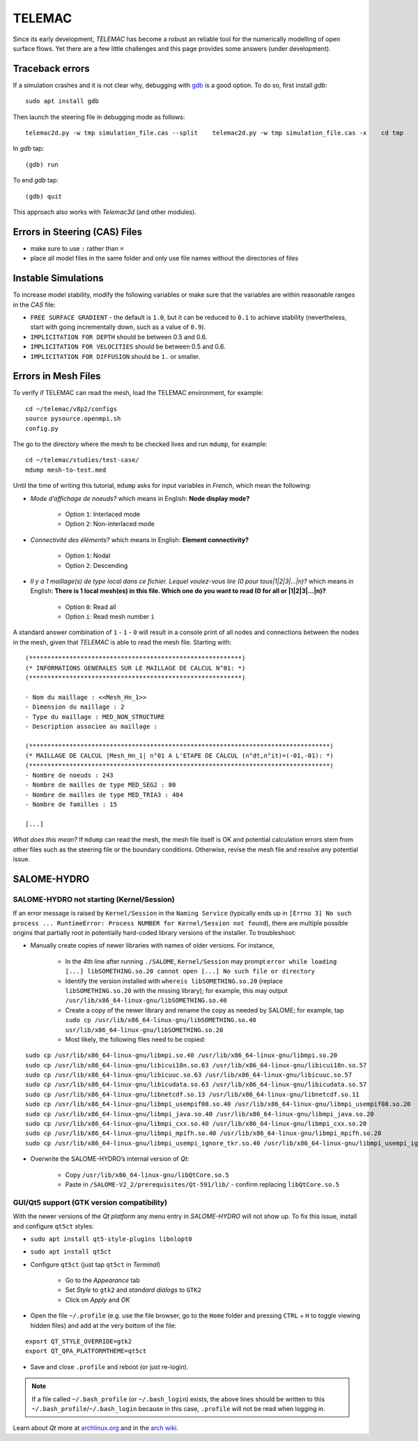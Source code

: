 TELEMAC
=======

Since its early development, *TELEMAC* has become a robust an reliable tool for the numerically modelling of open surface flows. Yet there are a few little challenges and this page provides some answers (under development).

Traceback errors
----------------

If a simulation crashes and it is not clear why, debugging with `gdb <http://www.gdbtutorial.com>`__ is a good option. To do so, first install *gdb*:

::

   sudo apt install gdb 

Then launch the steering file in debugging mode as follows:

::

   telemac2d.py -w tmp simulation_file.cas --split    telemac2d.py -w tmp simulation_file.cas -x    cd tmp    gdb ./out_telemac2d 

In *gdb* tap:

::

   (gdb) run 

To end *gdb* tap:

::

   (gdb) quit 

This approach also works with *Telemac3d* (and other modules).

Errors in Steering (CAS) Files
------------------------------

-  make sure to use ``:`` rather than ``=``
-  place all model files in the same folder and only use file names without the directories of files 

Instable Simulations
--------------------

To increase model stability, modify the following variables or make sure that the variables are within reasonable ranges in the *CAS* file:

-  ``FREE SURFACE GRADIENT`` - the default is ``1.0``, but it can be reduced to ``0.1`` to achieve stability (nevertheless, start with going incrementally down, such as a value of ``0.9``).
-  ``IMPLICITATION FOR DEPTH`` should be between 0.5 and 0.6.
-  ``IMPLICITATION FOR VELOCITIES`` should be between 0.5 and 0.6.
-  ``IMPLICITATION FOR DIFFUSION`` should be ``1.`` or smaller.

Errors in Mesh Files
--------------------

.. admonition::

   A 3d simulation may crash when it is used with the parameter ``CHECKING THE MESH : YES``. Thus, **in 3d, favourably use ``CHECKING THE MESH : NO``**.

To verify if TELEMAC can read the mesh, load the TELEMAC environment, for example:

::

   cd ~/telemac/v8p2/configs    
   source pysource.openmpi.sh    
   config.py 

The go to the directory where the mesh to be checked lives and run ``mdump``, for example:

::

   cd ~/telemac/studies/test-case/
   mdump mesh-to-test.med 

Until the time of writing this tutorial, ``mdump`` asks for input variables in *French*, which mean the following: 

- *Mode d’affichage de noeuds?* which means in English: **Node display mode?** 

	- Option ``1``: Interlaced mode 
	- Option ``2``: Non-interlaced mode 
	
- *Connectivité des éléments?* which means in English: **Element connectivity?** 

	- Option ``1``: Nodal 
	- Option ``2``: Descending 
	
- *Il y a 1 maillage(s) de type local dans ce fichier. Lequel voulez-vous lire (0 pour tous|1|2|3|…|n)?* which means in English: **There is 1 local mesh(es) in this file. Which one do you want to read (0 for all or \|1|2|3|…|n)?** 

	- Option ``0``: Read all 
	- Option ``i``: Read mesh number ``i`` 

A standard answer combination of ``1`` - ``1`` - ``0`` will result in a console print of all nodes and connections between the nodes in the mesh, given that *TELEMAC* is able to read the mesh file. Starting with:

::

	(**********************************************************)
	(* INFORMATIONS GENERALES SUR LE MAILLAGE DE CALCUL N°01: *)
	(**********************************************************)

	- Nom du maillage : <<Mesh_Hn_1>>
	- Dimension du maillage : 2
	- Type du maillage : MED_NON_STRUCTURE 
	- Description associee au maillage : 

	(**********************************************************************************)
	(* MAILLAGE DE CALCUL |Mesh_Hn_1| n°01 A L'ETAPE DE CALCUL (n°dt,n°it)=(-01,-01): *)
	(**********************************************************************************)
	- Nombre de noeuds : 243 
	- Nombre de mailles de type MED_SEG2 : 80 
	- Nombre de mailles de type MED_TRIA3 : 404 
	- Nombre de familles : 15 

	[...]

*What does this mean?* If ``mdump`` can read the mesh, the mesh file itself is OK and potential calculation errors stem from other files such as the steering file or the boundary conditions. Otherwise, revise the mesh file and resolve any potential issue.

SALOME-HYDRO
------------

.. _SALOME-dbg:

SALOME-HYDRO not starting (**Kernel/Session**)
~~~~~~~~~~~~~~~~~~~~~~~~~~~~~~~~~~~~~~~~~~~~~~

If an error message is raised by ``Kernel/Session`` in the ``Naming Service`` (typically ends up in ``[Errno 3] No such process ... RuntimeError: Process NUMBER for Kernel/Session not found``), there are multiple possible origins that partially root in potentially hard-coded library versions of the installer. To troubleshoot:

-  Manually create copies of newer libraries with names of older    versions. For instance, 
  
	-   In the 4th line after running ``./SALOME``, ``Kernel/Session`` may prompt ``error while loading [...] libSOMETHING.so.20 cannot open [...] No such file or directory``   
	-   Identify the version installed with ``whereis libSOMETHING.so.20`` (replace ``libSOMETHING.so.20`` with the missing library); for example, this may output ``/usr/lib/x86_64-linux-gnu/libSOMETHING.so.40``   
	-   Create a copy of the newer library and rename the copy as needed by SALOME; for example, tap ``sudo cp /usr/lib/x86_64-linux-gnu/libSOMETHING.so.40 usr/lib/x86_64-linux-gnu/libSOMETHING.so.20``   
	-   Most likely, the following files need to be copied:

::

  sudo cp /usr/lib/x86_64-linux-gnu/libmpi.so.40 /usr/lib/x86_64-linux-gnu/libmpi.so.20
  sudo cp /usr/lib/x86_64-linux-gnu/libicui18n.so.63 /usr/lib/x86_64-linux-gnu/libicui18n.so.57
  sudo cp /usr/lib/x86_64-linux-gnu/libicuuc.so.63 /usr/lib/x86_64-linux-gnu/libicuuc.so.57
  sudo cp /usr/lib/x86_64-linux-gnu/libicudata.so.63 /usr/lib/x86_64-linux-gnu/libicudata.so.57
  sudo cp /usr/lib/x86_64-linux-gnu/libnetcdf.so.13 /usr/lib/x86_64-linux-gnu/libnetcdf.so.11
  sudo cp /usr/lib/x86_64-linux-gnu/libmpi_usempif08.so.40 /usr/lib/x86_64-linux-gnu/libmpi_usempif08.so.20
  sudo cp /usr/lib/x86_64-linux-gnu/libmpi_java.so.40 /usr/lib/x86_64-linux-gnu/libmpi_java.so.20
  sudo cp /usr/lib/x86_64-linux-gnu/libmpi_cxx.so.40 /usr/lib/x86_64-linux-gnu/libmpi_cxx.so.20
  sudo cp /usr/lib/x86_64-linux-gnu/libmpi_mpifh.so.40 /usr/lib/x86_64-linux-gnu/libmpi_mpifh.so.20
  sudo cp /usr/lib/x86_64-linux-gnu/libmpi_usempi_ignore_tkr.so.40 /usr/lib/x86_64-linux-gnu/libmpi_usempi_ignore_tkr.so.20

-  Overwrite the SALOME-HYDRO’s internal version of *Qt*:

  
	-   Copy ``/usr/lib/x86_64-linux-gnu/libQtCore.so.5``   
	-   Paste in ``/SALOME-V2_2/prerequisites/Qt-591/lib/`` -  confirm replacing ``libQtCore.so.5`` 

.. _qt-dbg:

GUI/Qt5 support (GTK version compatibility)
~~~~~~~~~~~~~~~~~~~~~~~~~~~~~~~~~~~~~~~~~~~

With the newer versions of the *Qt platform* any menu entry in *SALOME-HYDRO* will not show up. To fix this issue, install and 
configure ``qt5ct`` styles:

-  ``sudo apt install qt5-style-plugins libnlopt0``
-  ``sudo apt install qt5ct``
-  Configure ``qt5ct`` (just tap ``qt5ct`` in *Terminal*)
  
	-   Go to the *Appearance* tab   
	-   Set *Style* to ``gtk2`` and *standard dialogs* to ``GTK2``   
	-   Click on *Apply* and *OK* 

-  Open the file ``~/.profile`` (e.g. use the file browser, go to the ``Home`` folder and pressing ``CTRL`` + ``H`` to toggle viewing hidden files) and add at the very bottom of the file:

::

   export QT_STYLE_OVERRIDE=gtk2
   export QT_QPA_PLATFORMTHEME=qt5ct 

-  Save and close ``.profile`` and reboot (or just re-login).

.. note::
   If a file called ``~/.bash_profile`` (or ``~/.bash_login``) exists, the above lines should be written to this ``~/.bash_profile``/``~/.bash_login`` because in this case, ``.profile`` will not be read when logging in.

Learn about *Qt* more at `archlinux.org <https://bbs.archlinux.org/viewtopic.php?id=214147&p=3>`__ and in the `arch wiki <https://wiki.archlinux.org/index.php/Uniform_look_for_Qt_and _GTK_applications#QGtkStyle>`__.
